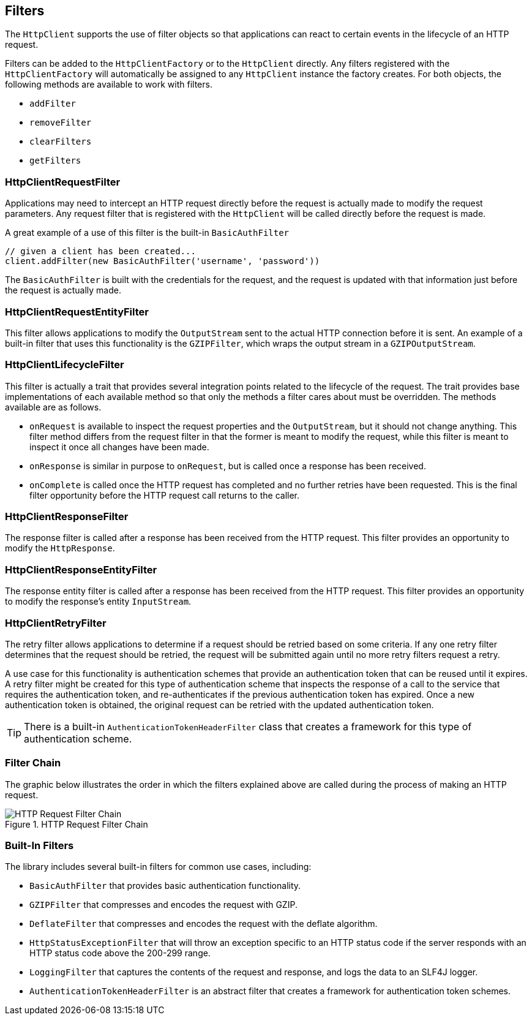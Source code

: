 == Filters

The `HttpClient` supports the use of filter objects so that applications can react to certain events in the lifecycle
of an HTTP request.

Filters can be added to the `HttpClientFactory` or to the `HttpClient` directly. Any filters registered with the
`HttpClientFactory` will automatically be assigned to any `HttpClient` instance the factory creates. For both objects,
the following methods are available to work with filters.

* `addFilter`
* `removeFilter`
* `clearFilters`
* `getFilters`

=== HttpClientRequestFilter

Applications may need to intercept an HTTP request directly before the request is actually made to modify the request
parameters. Any request filter that is registered with the `HttpClient` will be called directly before the request
is made.

A great example of a use of this filter is the built-in `BasicAuthFilter`

[source,groovy]
----
// given a client has been created...
client.addFilter(new BasicAuthFilter('username', 'password'))
----

The `BasicAuthFilter` is built with the credentials for the request, and the request is updated with that information
just before the request is actually made.

=== HttpClientRequestEntityFilter

This filter allows applications to modify the `OutputStream` sent to the actual HTTP connection before it is sent.
An example of a built-in filter that uses this functionality is the `GZIPFilter`, which wraps the output stream
in a `GZIPOutputStream`.

=== HttpClientLifecycleFilter

This filter is actually a trait that provides several integration points related to the lifecycle of the request.
The trait provides base implementations of each available method so that only the methods a filter cares about must
be overridden. The methods available are as follows.

* `onRequest` is available to inspect the request properties and the `OutputStream`, but it should not change anything.
  This filter method differs from the request filter in that the former is meant to modify the request, while this
  filter is meant to inspect it once all changes have been made.
* `onResponse` is similar in purpose to `onRequest`, but is called once a response has been received.
* `onComplete` is called once the HTTP request has completed and no further retries have been requested. This is the
  final filter opportunity before the HTTP request call returns to the caller.

=== HttpClientResponseFilter

The response filter is called after a response has been received from the HTTP request. This filter provides an
opportunity to modify the `HttpResponse`.

=== HttpClientResponseEntityFilter

The response entity filter is called after a response has been received from the HTTP request. This filter provides an
opportunity to modify the response's entity `InputStream`.

=== HttpClientRetryFilter

The retry filter allows applications to determine if a request should be retried based on some criteria. If any
one retry filter determines that the request should be retried, the request will be submitted again until no more
retry filters request a retry.

A use case for this functionality is authentication schemes that provide an authentication token that can be reused
until it expires. A retry filter might be created for this type of authentication scheme that inspects the response
of a call to the service that requires the authentication token, and re-authenticates if the previous authentication
token has expired. Once a new authentication token is obtained, the original request can be retried with the updated
authentication token.

TIP: There is a built-in `AuthenticationTokenHeaderFilter` class that creates a framework for this type of
authentication scheme.

=== Filter Chain

The graphic below illustrates the order in which the filters explained above are called during the process of making
an HTTP request.

.HTTP Request Filter Chain
image::filters.png[HTTP Request Filter Chain, role="thumb"]

=== Built-In Filters

The library includes several built-in filters for common use cases, including:

* `BasicAuthFilter` that provides basic authentication functionality.
* `GZIPFilter` that compresses and encodes the request with GZIP.
* `DeflateFilter` that compresses and encodes the request with the deflate algorithm.
* `HttpStatusExceptionFilter` that will throw an exception specific to an HTTP status code if the server responds with
  an HTTP status code above the 200-299 range.
* `LoggingFilter` that captures the contents of the request and response, and logs the data to an SLF4J logger.
* `AuthenticationTokenHeaderFilter` is an abstract filter that creates a framework for authentication token schemes.
